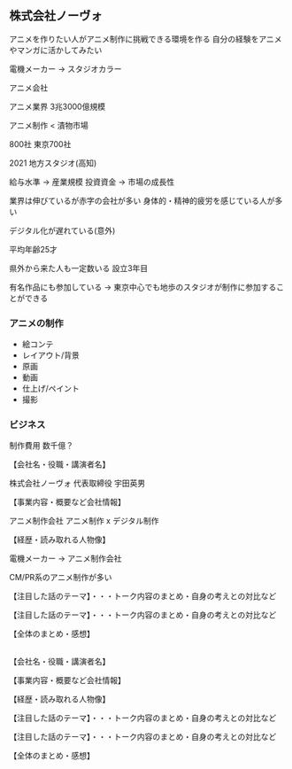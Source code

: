 ** 株式会社ノーヴォ

アニメを作りたい人がアニメ制作に挑戦できる環境を作る
自分の経験をアニメやマンガに活かしてみたい

電機メーカー -> スタジオカラー

アニメ会社

アニメ業界 3兆3000億規模

アニメ制作 < 漬物市場

800社 東京700社

2021
地方スタジオ(高知)

給与水準 -> 産業規模
投資資金 -> 市場の成長性

業界は伸びているが赤字の会社が多い
身体的・精神的疲労を感じている人が多い

デジタル化が遅れている(意外)

平均年齢25才

県外から来た人も一定数いる
設立3年目

有名作品にも参加している
-> 東京中心でも地歩のスタジオが制作に参加することができる

*** アニメの制作

- 絵コンテ
- レイアウト/背景 
- 原画
- 動画
- 仕上げ/ペイント
- 撮影 


*** ビジネス

制作費用
数千億？



【会社名・役職・講演者名】

株式会社ノーヴォ
代表取締役 宇田英男

【事業内容・概要など会社情報】

アニメ制作会社
アニメ制作 x デジタル制作

【経歴・読み取れる人物像】

電機メーカー -> アニメ制作会社

CM/PR系のアニメ制作が多い

【注目した話のテーマ】・・・トーク内容のまとめ・自身の考えとの対比など

【注目した話のテーマ】・・・トーク内容のまとめ・自身の考えとの対比など

【全体のまとめ・感想】 

** 

【会社名・役職・講演者名】

【事業内容・概要など会社情報】

【経歴・読み取れる人物像】

【注目した話のテーマ】・・・トーク内容のまとめ・自身の考えとの対比など

【注目した話のテーマ】・・・トーク内容のまとめ・自身の考えとの対比など

【全体のまとめ・感想】 
